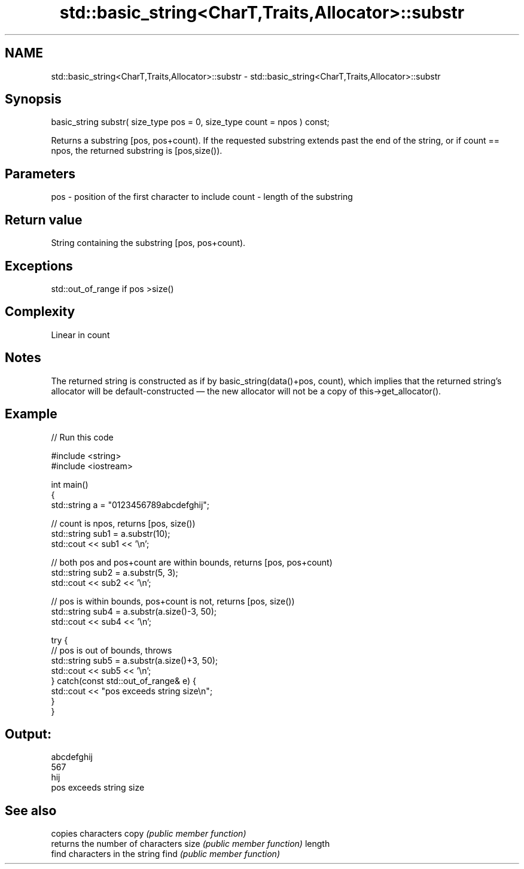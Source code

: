.TH std::basic_string<CharT,Traits,Allocator>::substr 3 "2020.03.24" "http://cppreference.com" "C++ Standard Libary"
.SH NAME
std::basic_string<CharT,Traits,Allocator>::substr \- std::basic_string<CharT,Traits,Allocator>::substr

.SH Synopsis

basic_string substr( size_type pos = 0,
size_type count = npos ) const;

Returns a substring [pos, pos+count). If the requested substring extends past the end of the string, or if count == npos, the returned substring is [pos,size()).

.SH Parameters


pos   - position of the first character to include
count - length of the substring


.SH Return value

String containing the substring [pos, pos+count).

.SH Exceptions

std::out_of_range if pos >size()

.SH Complexity

Linear in count

.SH Notes

The returned string is constructed as if by basic_string(data()+pos, count), which implies that the returned string's allocator will be default-constructed — the new allocator will not be a copy of this->get_allocator().

.SH Example


// Run this code

  #include <string>
  #include <iostream>

  int main()
  {
      std::string a = "0123456789abcdefghij";

      // count is npos, returns [pos, size())
      std::string sub1 = a.substr(10);
      std::cout << sub1 << '\\n';

      // both pos and pos+count are within bounds, returns [pos, pos+count)
      std::string sub2 = a.substr(5, 3);
      std::cout << sub2 << '\\n';

      // pos is within bounds, pos+count is not, returns [pos, size())
      std::string sub4 = a.substr(a.size()-3, 50);
      std::cout << sub4 << '\\n';

      try {
          // pos is out of bounds, throws
          std::string sub5 = a.substr(a.size()+3, 50);
          std::cout << sub5 << '\\n';
      } catch(const std::out_of_range& e) {
          std::cout << "pos exceeds string size\\n";
      }
  }

.SH Output:

  abcdefghij
  567
  hij
  pos exceeds string size


.SH See also


       copies characters
copy   \fI(public member function)\fP
       returns the number of characters
size   \fI(public member function)\fP
length
       find characters in the string
find   \fI(public member function)\fP




